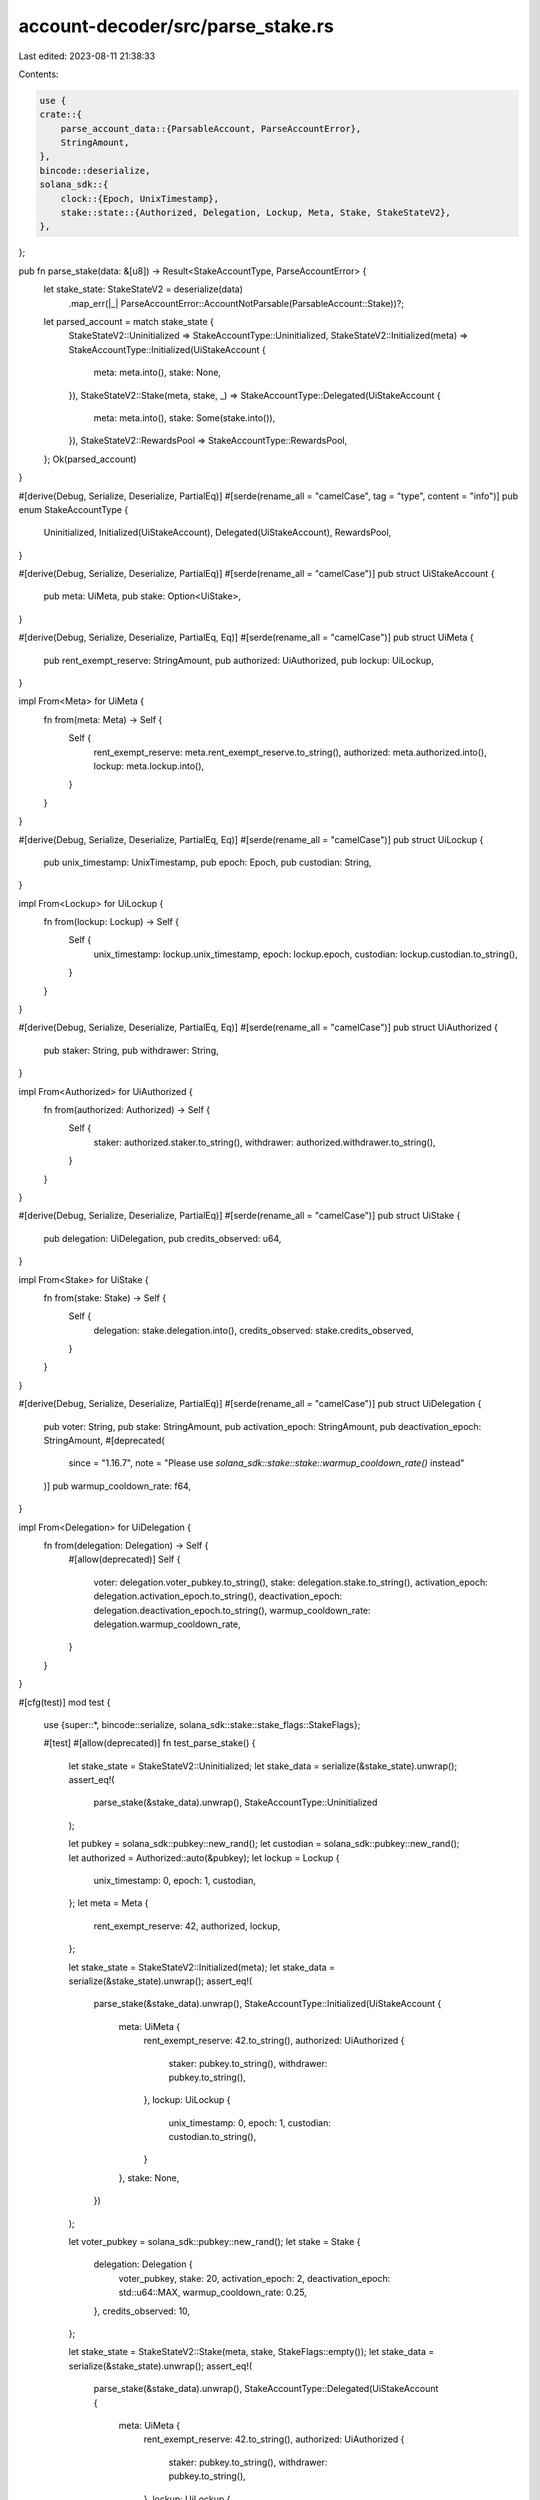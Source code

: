 account-decoder/src/parse_stake.rs
==================================

Last edited: 2023-08-11 21:38:33

Contents:

.. code-block:: rs

    use {
    crate::{
        parse_account_data::{ParsableAccount, ParseAccountError},
        StringAmount,
    },
    bincode::deserialize,
    solana_sdk::{
        clock::{Epoch, UnixTimestamp},
        stake::state::{Authorized, Delegation, Lockup, Meta, Stake, StakeStateV2},
    },
};

pub fn parse_stake(data: &[u8]) -> Result<StakeAccountType, ParseAccountError> {
    let stake_state: StakeStateV2 = deserialize(data)
        .map_err(|_| ParseAccountError::AccountNotParsable(ParsableAccount::Stake))?;
    let parsed_account = match stake_state {
        StakeStateV2::Uninitialized => StakeAccountType::Uninitialized,
        StakeStateV2::Initialized(meta) => StakeAccountType::Initialized(UiStakeAccount {
            meta: meta.into(),
            stake: None,
        }),
        StakeStateV2::Stake(meta, stake, _) => StakeAccountType::Delegated(UiStakeAccount {
            meta: meta.into(),
            stake: Some(stake.into()),
        }),
        StakeStateV2::RewardsPool => StakeAccountType::RewardsPool,
    };
    Ok(parsed_account)
}

#[derive(Debug, Serialize, Deserialize, PartialEq)]
#[serde(rename_all = "camelCase", tag = "type", content = "info")]
pub enum StakeAccountType {
    Uninitialized,
    Initialized(UiStakeAccount),
    Delegated(UiStakeAccount),
    RewardsPool,
}

#[derive(Debug, Serialize, Deserialize, PartialEq)]
#[serde(rename_all = "camelCase")]
pub struct UiStakeAccount {
    pub meta: UiMeta,
    pub stake: Option<UiStake>,
}

#[derive(Debug, Serialize, Deserialize, PartialEq, Eq)]
#[serde(rename_all = "camelCase")]
pub struct UiMeta {
    pub rent_exempt_reserve: StringAmount,
    pub authorized: UiAuthorized,
    pub lockup: UiLockup,
}

impl From<Meta> for UiMeta {
    fn from(meta: Meta) -> Self {
        Self {
            rent_exempt_reserve: meta.rent_exempt_reserve.to_string(),
            authorized: meta.authorized.into(),
            lockup: meta.lockup.into(),
        }
    }
}

#[derive(Debug, Serialize, Deserialize, PartialEq, Eq)]
#[serde(rename_all = "camelCase")]
pub struct UiLockup {
    pub unix_timestamp: UnixTimestamp,
    pub epoch: Epoch,
    pub custodian: String,
}

impl From<Lockup> for UiLockup {
    fn from(lockup: Lockup) -> Self {
        Self {
            unix_timestamp: lockup.unix_timestamp,
            epoch: lockup.epoch,
            custodian: lockup.custodian.to_string(),
        }
    }
}

#[derive(Debug, Serialize, Deserialize, PartialEq, Eq)]
#[serde(rename_all = "camelCase")]
pub struct UiAuthorized {
    pub staker: String,
    pub withdrawer: String,
}

impl From<Authorized> for UiAuthorized {
    fn from(authorized: Authorized) -> Self {
        Self {
            staker: authorized.staker.to_string(),
            withdrawer: authorized.withdrawer.to_string(),
        }
    }
}

#[derive(Debug, Serialize, Deserialize, PartialEq)]
#[serde(rename_all = "camelCase")]
pub struct UiStake {
    pub delegation: UiDelegation,
    pub credits_observed: u64,
}

impl From<Stake> for UiStake {
    fn from(stake: Stake) -> Self {
        Self {
            delegation: stake.delegation.into(),
            credits_observed: stake.credits_observed,
        }
    }
}

#[derive(Debug, Serialize, Deserialize, PartialEq)]
#[serde(rename_all = "camelCase")]
pub struct UiDelegation {
    pub voter: String,
    pub stake: StringAmount,
    pub activation_epoch: StringAmount,
    pub deactivation_epoch: StringAmount,
    #[deprecated(
        since = "1.16.7",
        note = "Please use `solana_sdk::stake::stake::warmup_cooldown_rate()` instead"
    )]
    pub warmup_cooldown_rate: f64,
}

impl From<Delegation> for UiDelegation {
    fn from(delegation: Delegation) -> Self {
        #[allow(deprecated)]
        Self {
            voter: delegation.voter_pubkey.to_string(),
            stake: delegation.stake.to_string(),
            activation_epoch: delegation.activation_epoch.to_string(),
            deactivation_epoch: delegation.deactivation_epoch.to_string(),
            warmup_cooldown_rate: delegation.warmup_cooldown_rate,
        }
    }
}

#[cfg(test)]
mod test {
    use {super::*, bincode::serialize, solana_sdk::stake::stake_flags::StakeFlags};

    #[test]
    #[allow(deprecated)]
    fn test_parse_stake() {
        let stake_state = StakeStateV2::Uninitialized;
        let stake_data = serialize(&stake_state).unwrap();
        assert_eq!(
            parse_stake(&stake_data).unwrap(),
            StakeAccountType::Uninitialized
        );

        let pubkey = solana_sdk::pubkey::new_rand();
        let custodian = solana_sdk::pubkey::new_rand();
        let authorized = Authorized::auto(&pubkey);
        let lockup = Lockup {
            unix_timestamp: 0,
            epoch: 1,
            custodian,
        };
        let meta = Meta {
            rent_exempt_reserve: 42,
            authorized,
            lockup,
        };

        let stake_state = StakeStateV2::Initialized(meta);
        let stake_data = serialize(&stake_state).unwrap();
        assert_eq!(
            parse_stake(&stake_data).unwrap(),
            StakeAccountType::Initialized(UiStakeAccount {
                meta: UiMeta {
                    rent_exempt_reserve: 42.to_string(),
                    authorized: UiAuthorized {
                        staker: pubkey.to_string(),
                        withdrawer: pubkey.to_string(),
                    },
                    lockup: UiLockup {
                        unix_timestamp: 0,
                        epoch: 1,
                        custodian: custodian.to_string(),
                    }
                },
                stake: None,
            })
        );

        let voter_pubkey = solana_sdk::pubkey::new_rand();
        let stake = Stake {
            delegation: Delegation {
                voter_pubkey,
                stake: 20,
                activation_epoch: 2,
                deactivation_epoch: std::u64::MAX,
                warmup_cooldown_rate: 0.25,
            },
            credits_observed: 10,
        };

        let stake_state = StakeStateV2::Stake(meta, stake, StakeFlags::empty());
        let stake_data = serialize(&stake_state).unwrap();
        assert_eq!(
            parse_stake(&stake_data).unwrap(),
            StakeAccountType::Delegated(UiStakeAccount {
                meta: UiMeta {
                    rent_exempt_reserve: 42.to_string(),
                    authorized: UiAuthorized {
                        staker: pubkey.to_string(),
                        withdrawer: pubkey.to_string(),
                    },
                    lockup: UiLockup {
                        unix_timestamp: 0,
                        epoch: 1,
                        custodian: custodian.to_string(),
                    }
                },
                stake: Some(UiStake {
                    delegation: UiDelegation {
                        voter: voter_pubkey.to_string(),
                        stake: 20.to_string(),
                        activation_epoch: 2.to_string(),
                        deactivation_epoch: std::u64::MAX.to_string(),
                        warmup_cooldown_rate: 0.25,
                    },
                    credits_observed: 10,
                })
            })
        );

        let stake_state = StakeStateV2::RewardsPool;
        let stake_data = serialize(&stake_state).unwrap();
        assert_eq!(
            parse_stake(&stake_data).unwrap(),
            StakeAccountType::RewardsPool
        );

        let bad_data = vec![1, 2, 3, 4];
        assert!(parse_stake(&bad_data).is_err());
    }
}


